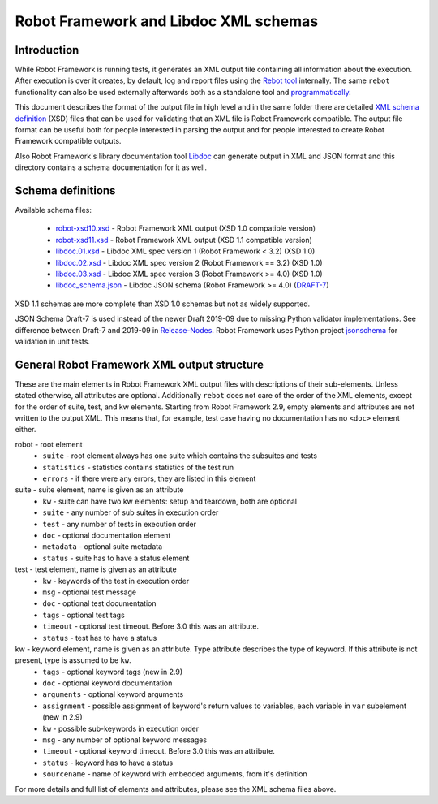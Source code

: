 Robot Framework and Libdoc XML schemas
======================================

Introduction
------------

While Robot Framework is running tests, it generates an XML output file
containing all information about the execution. After execution is over it
creates, by default, log and report files using the `Rebot tool`__
internally. The same ``rebot`` functionality can also be used externally
afterwards both as a standalone tool and programmatically__.

This document describes the format of the output file in high level and in the
same folder there are detailed
`XML schema definition <http://en.wikipedia.org/wiki/XML_Schema_(W3C)>`_ (XSD)
files that can be used for validating that an XML file is Robot Framework
compatible. The output file format can be useful both for people interested in
parsing the output and for people interested to create Robot Framework
compatible outputs.

Also Robot Framework's library documentation tool Libdoc__ can generate output
in XML and JSON format and this directory contains a schema documentation for it as
well.

__ http://robotframework.org/robotframework/latest/RobotFrameworkUserGuide.html#rebot
__ http://robot-framework.readthedocs.org/en/latest/autodoc/robot.html#robot.rebot.rebot
__ http://robotframework.org/robotframework/latest/RobotFrameworkUserGuide.html#libdoc

Schema definitions
------------------

Available schema files:

  * `<robot-xsd10.xsd>`__ - Robot Framework XML output (XSD 1.0 compatible version)
  * `<robot-xsd11.xsd>`__ - Robot Framework XML output (XSD 1.1 compatible version)
  * `<libdoc.01.xsd>`__ - Libdoc XML spec version 1 (Robot Framework < 3.2) (XSD 1.0)
  * `<libdoc.02.xsd>`__ - Libdoc XML spec version 2 (Robot Framework == 3.2) (XSD 1.0)
  * `<libdoc.03.xsd>`__ - Libdoc XML spec version 3 (Robot Framework >= 4.0) (XSD 1.0)
  * `<libdoc_schema.json>`__ - Libdoc JSON schema (Robot Framework >= 4.0) (DRAFT-7__)

XSD 1.1 schemas are more complete than XSD 1.0 schemas but not as widely
supported.

JSON Schema Draft-7 is used instead of the newer Draft 2019-09 due to missing Python
validator implementations. See difference between Draft-7 and 2019-09 in Release-Nodes__.
Robot Framework uses Python project `jsonschema`__ for validation in unit tests.

__ https://json-schema.org/draft/2019-09/json-schema-core.html
__ https://json-schema.org/draft/2019-09/release-notes.html
__ https://github.com/Julian/jsonschema


General Robot Framework XML output structure
--------------------------------------------

These are the main elements in Robot Framework XML output files with descriptions of their
sub-elements. Unless stated otherwise, all attributes are optional. Additionally
``rebot`` does not care of the order of the XML elements, except for the order
of suite, test, and kw elements. Starting from Robot Framework 2.9, empty
elements and attributes are not written to the output XML. This means that,
for example, test case having no documentation has no ``<doc>`` element either.

robot - root element
    * ``suite`` - root element always has one suite which contains the subsuites and tests
    * ``statistics`` - statistics contains statistics of the test run
    * ``errors`` - if there were any errors, they are listed in this element

suite - suite element, name is given as an attribute
    * ``kw`` - suite can have two kw elements: setup and teardown, both are optional
    * ``suite`` - any number of sub suites in execution order
    * ``test`` - any number of tests in execution order
    * ``doc`` - optional documentation element
    * ``metadata`` - optional suite metadata
    * ``status`` - suite has to have a status element

test - test element, name is given as an attribute
    * ``kw`` - keywords of the test in execution order
    * ``msg`` - optional test message
    * ``doc`` - optional test documentation
    * ``tags`` - optional test tags
    * ``timeout`` - optional test timeout. Before 3.0 this was an attribute.
    * ``status`` - test has to have a status

kw - keyword element, name is given as an attribute. Type attribute describes the type of keyword. If this attribute is not present, type is assumed to be ``kw``.
    * ``tags`` - optional keyword tags (new in 2.9)
    * ``doc`` - optional keyword documentation
    * ``arguments`` - optional keyword arguments
    * ``assignment`` - possible assignment of keyword's return values to variables, each variable in ``var`` subelement (new in 2.9)
    * ``kw`` - possible sub-keywords in execution order
    * ``msg`` - any number of optional keyword messages
    * ``timeout`` - optional keyword timeout. Before 3.0 this was an attribute.
    * ``status`` - keyword has to have a status
    * ``sourcename`` - name of keyword with embedded arguments, from it's definition

For more details and full list of elements and attributes, please see the XML schema files above.
